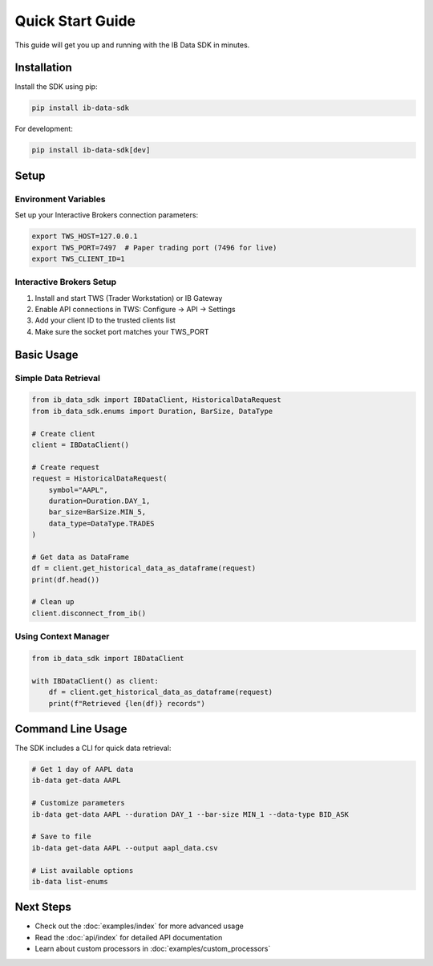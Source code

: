 Quick Start Guide
=================

This guide will get you up and running with the IB Data SDK in minutes.

Installation
------------

Install the SDK using pip:

.. code-block:: bash

   pip install ib-data-sdk

For development:

.. code-block:: bash

   pip install ib-data-sdk[dev]

Setup
-----

Environment Variables
~~~~~~~~~~~~~~~~~~~~~

Set up your Interactive Brokers connection parameters:

.. code-block:: bash

   export TWS_HOST=127.0.0.1
   export TWS_PORT=7497  # Paper trading port (7496 for live)
   export TWS_CLIENT_ID=1

Interactive Brokers Setup
~~~~~~~~~~~~~~~~~~~~~~~~~

1. Install and start TWS (Trader Workstation) or IB Gateway
2. Enable API connections in TWS: Configure → API → Settings
3. Add your client ID to the trusted clients list
4. Make sure the socket port matches your TWS_PORT

Basic Usage
-----------

Simple Data Retrieval
~~~~~~~~~~~~~~~~~~~~~~

.. code-block:: python

   from ib_data_sdk import IBDataClient, HistoricalDataRequest
   from ib_data_sdk.enums import Duration, BarSize, DataType

   # Create client
   client = IBDataClient()

   # Create request
   request = HistoricalDataRequest(
       symbol="AAPL",
       duration=Duration.DAY_1, 
       bar_size=BarSize.MIN_5,
       data_type=DataType.TRADES
   )

   # Get data as DataFrame
   df = client.get_historical_data_as_dataframe(request)
   print(df.head())

   # Clean up
   client.disconnect_from_ib()

Using Context Manager
~~~~~~~~~~~~~~~~~~~~

.. code-block:: python

   from ib_data_sdk import IBDataClient

   with IBDataClient() as client:
       df = client.get_historical_data_as_dataframe(request)
       print(f"Retrieved {len(df)} records")

Command Line Usage
------------------

The SDK includes a CLI for quick data retrieval:

.. code-block:: bash

   # Get 1 day of AAPL data
   ib-data get-data AAPL

   # Customize parameters
   ib-data get-data AAPL --duration DAY_1 --bar-size MIN_1 --data-type BID_ASK

   # Save to file
   ib-data get-data AAPL --output aapl_data.csv

   # List available options
   ib-data list-enums

Next Steps
----------

* Check out the :doc:`examples/index` for more advanced usage
* Read the :doc:`api/index` for detailed API documentation
* Learn about custom processors in :doc:`examples/custom_processors`